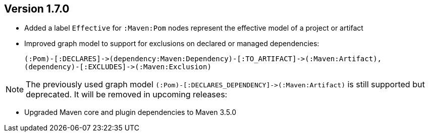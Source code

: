 //
//
//
ifndef::jqa-in-manual[== Version 1.7.0]
ifdef::jqa-in-manual[== Maven 3 Plugin 1.7.0]

* Added a label `Effective` for `:Maven:Pom` nodes represent the effective model of a project or artifact
* Improved graph model to support for exclusions on declared or managed dependencies:

  (:Pom)-[:DECLARES]->(dependency:Maven:Dependency)-[:TO_ARTIFACT]->(:Maven:Artifact),
  (dependency)-[:EXCLUDES]->(:Maven:Exclusion)

NOTE: The previously used graph model `(:Pom)-[:DECLARES_DEPENDENCY]\->(:Maven:Artifact)` is still supported but deprecated.
 It will be removed in upcoming releases:

* Upgraded Maven core and plugin dependencies to Maven 3.5.0
